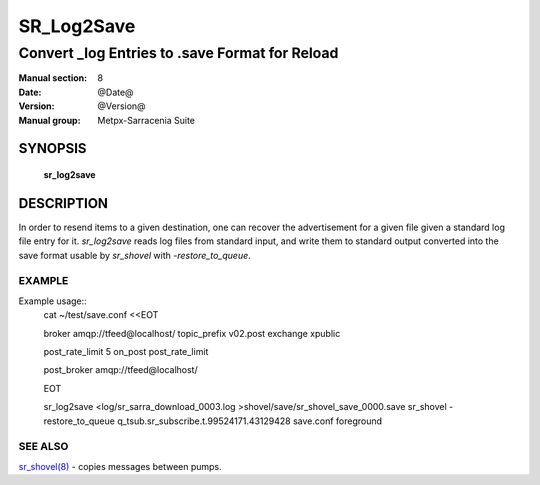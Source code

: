 
==============
 SR_Log2Save 
==============

-----------------------------------------------
Convert _log Entries to .save Format for Reload
-----------------------------------------------

:Manual section: 8
:Date: @Date@
:Version: @Version@
:Manual group: Metpx-Sarracenia Suite



SYNOPSIS
========

 **sr_log2save**


DESCRIPTION
===========

In order to resend items to a given destination, one can recover the advertisement
for a given file given a standard log file entry for it.  *sr_log2save* reads log
files from standard input, and write them to standard output converted into the
save format usable by *sr_shovel* with *-restore_to_queue*.


EXAMPLE
-------

Example usage::
   cat ~/test/save.conf <<EOT
       
   broker amqp://tfeed@localhost/
   topic_prefix v02.post
   exchange xpublic
    
   post_rate_limit 5
   on_post post_rate_limit 
    
   post_broker amqp://tfeed@localhost/
    
   EOT
    
   sr_log2save <log/sr_sarra_download_0003.log >shovel/save/sr_shovel_save_0000.save
   sr_shovel -restore_to_queue q_tsub.sr_subscribe.t.99524171.43129428 save.conf foreground


SEE ALSO
--------

`sr_shovel(8) <sr_shovel.8.html>`_ - copies messages between pumps.


